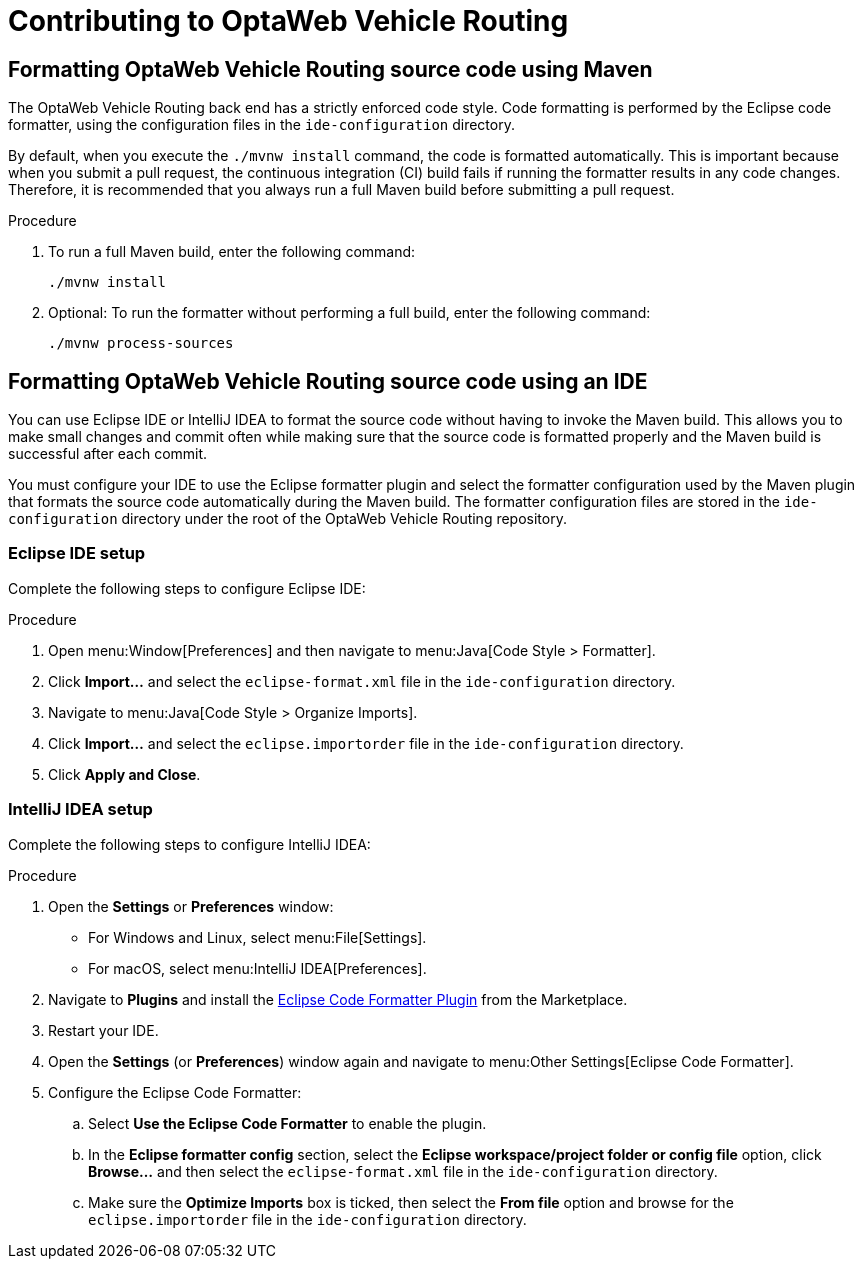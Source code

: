 [[contributing]]
= Contributing to OptaWeb Vehicle Routing

== Formatting OptaWeb Vehicle Routing source code using Maven

The OptaWeb Vehicle Routing back end has a strictly enforced code style.
Code formatting is performed by the Eclipse code formatter, using the configuration files in the `ide-configuration` directory.

By default, when you execute the `./mvnw install` command, the code is formatted automatically.
This is important because when you submit a pull request, the continuous integration (CI) build fails if running the formatter results in any code changes.
Therefore, it is recommended that you always run a full Maven build before submitting a pull request.

.Procedure
. To run a full Maven build, enter the following command:
+
[source]
----
./mvnw install
----
+
. Optional: To run the formatter without performing a full build, enter the following command:
+
[source]
----
./mvnw process-sources
----

== Formatting OptaWeb Vehicle Routing source code using an IDE

You can use Eclipse IDE or IntelliJ IDEA to format the source code without having to invoke the Maven build.
This allows you to make small changes and commit often while making sure that the source code is formatted properly and the Maven build is successful after each commit.

You must configure your IDE to use the Eclipse formatter plugin and select the formatter configuration used by the Maven plugin that formats the source code automatically during the Maven build.
The formatter configuration files are stored in the `ide-configuration` directory under the root of the OptaWeb Vehicle Routing repository.

=== Eclipse IDE setup

Complete the following steps to configure Eclipse IDE:

.Procedure
. Open menu:Window[Preferences] and then navigate to menu:Java[Code Style > Formatter].
. Click *Import...* and select the `eclipse-format.xml` file in the `ide-configuration` directory.
. Navigate to menu:Java[Code Style > Organize Imports].
. Click *Import...* and select the `eclipse.importorder` file in the `ide-configuration` directory.
. Click *Apply and Close*.

=== IntelliJ IDEA setup

Complete the following steps to configure IntelliJ IDEA:

.Procedure
. Open the *Settings* or *Preferences* window:
* For Windows and Linux, select menu:File[Settings].
* For macOS, select menu:IntelliJ IDEA[Preferences].
. Navigate to *Plugins* and install the https://plugins.jetbrains.com/plugin/6546-eclipse-code-formatter[Eclipse Code Formatter Plugin] from the Marketplace.
. Restart your IDE.
. Open the *Settings* (or *Preferences*) window again and navigate to menu:Other Settings[Eclipse Code Formatter].
. Configure the Eclipse Code Formatter:
.. Select *Use the Eclipse Code Formatter* to enable the plugin.
.. In the *Eclipse formatter config* section, select the *Eclipse workspace/project folder or config file* option, click *Browse...* and then select the `eclipse-format.xml` file in the `ide-configuration` directory.
.. Make sure the *Optimize Imports* box is ticked, then select the *From file* option and browse for the `eclipse.importorder` file in the `ide-configuration` directory.
